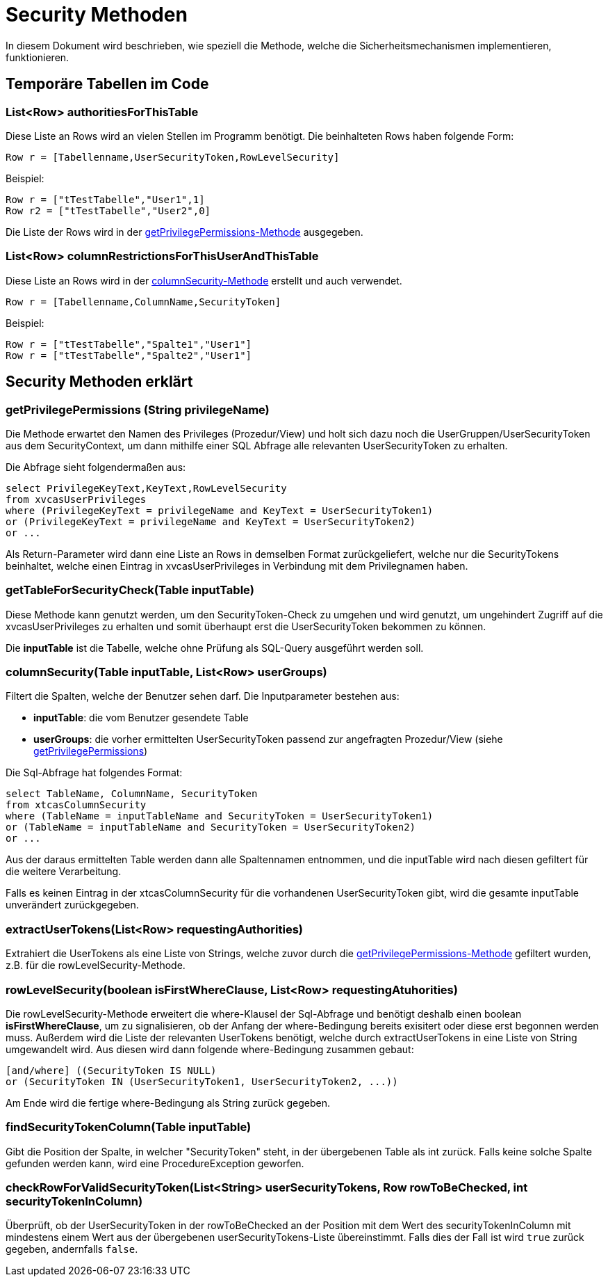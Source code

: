 = Security Methoden

In diesem Dokument wird beschrieben, wie speziell die Methode,
welche die Sicherheitsmechanismen implementieren, funktionieren.

== Temporäre Tabellen im Code

=== List<Row> authoritiesForThisTable

Diese Liste an Rows wird an vielen Stellen im Programm benötigt. 
Die beinhalteten Rows haben folgende Form:

[source, java]
----
Row r = [Tabellenname,UserSecurityToken,RowLevelSecurity]
----
.Beispiel:
----
Row r = ["tTestTabelle","User1",1]
Row r2 = ["tTestTabelle","User2",0]
----

Die Liste der Rows wird in der  xref:anchor-1[getPrivilegePermissions-Methode] ausgegeben.

=== List<Row> columnRestrictionsForThisUserAndThisTable
Diese Liste an Rows wird in der xref:anchor-2[columnSecurity-Methode] erstellt und auch verwendet.

[source, java]
----
Row r = [Tabellenname,ColumnName,SecurityToken]
----
.Beispiel:
----
Row r = ["tTestTabelle","Spalte1","User1"]
Row r = ["tTestTabelle","Spalte2","User1"]
----


== Security Methoden erklärt
=== getPrivilegePermissions (String privilegeName) [[anchor-1]]
Die Methode erwartet den Namen des Privileges (Prozedur/View) und holt sich dazu noch die UserGruppen/UserSecurityToken aus dem SecurityContext,
um dann mithilfe einer SQL Abfrage alle relevanten UserSecurityToken zu erhalten.

Die Abfrage sieht folgendermaßen aus: 
[source,sql]
----
select PrivilegeKeyText,KeyText,RowLevelSecurity 
from xvcasUserPrivileges
where (PrivilegeKeyText = privilegeName and KeyText = UserSecurityToken1)
or (PrivilegeKeyText = privilegeName and KeyText = UserSecurityToken2)
or ...

----

Als Return-Parameter wird dann eine Liste an Rows in demselben Format zurückgeliefert, welche nur die SecurityTokens beinhaltet,
welche einen Eintrag in xvcasUserPrivileges in Verbindung mit dem Privilegnamen haben.


=== getTableForSecurityCheck(Table inputTable)
Diese Methode kann genutzt werden, um den SecurityToken-Check zu umgehen und wird genutzt, 
um ungehindert Zugriff auf die xvcasUserPrivileges zu erhalten und somit überhaupt erst die UserSecurityToken bekommen zu können.

Die *inputTable* ist die Tabelle, welche ohne Prüfung als SQL-Query ausgeführt werden soll.

=== columnSecurity(Table inputTable, List<Row> userGroups) [[anchor-2]]
Filtert die Spalten, welche der Benutzer sehen darf.
Die Inputparameter bestehen aus:

* *inputTable*: die vom Benutzer gesendete Table
* *userGroups*: die vorher ermittelten UserSecurityToken passend zur angefragten Prozedur/View (siehe xref:anchor-1[getPrivilegePermissions])

Die Sql-Abfrage hat folgendes Format:
[source, sql]
-----
select TableName, ColumnName, SecurityToken
from xtcasColumnSecurity
where (TableName = inputTableName and SecurityToken = UserSecurityToken1) 
or (TableName = inputTableName and SecurityToken = UserSecurityToken2)
or ...
-----

Aus der daraus ermittelten Table werden dann alle Spaltennamen entnommen,
und die inputTable wird nach diesen gefiltert für die weitere Verarbeitung.

Falls es keinen Eintrag in der xtcasColumnSecurity für die vorhandenen UserSecurityToken gibt,
wird die gesamte inputTable unverändert zurückgegeben.

=== extractUserTokens(List<Row> requestingAuthorities)
Extrahiert die UserTokens als eine Liste von Strings,
 welche zuvor durch die xref:anchor-1[getPrivilegePermissions-Methode] gefiltert wurden,  z.B. für die rowLevelSecurity-Methode.
 
=== rowLevelSecurity(boolean isFirstWhereClause, List<Row> requestingAtuhorities)
Die rowLevelSecurity-Methode erweitert die where-Klausel der Sql-Abfrage und benötigt deshalb einen boolean *isFirstWhereClause*,
um zu signalisieren, ob der Anfang der where-Bedingung bereits exisitert oder diese erst begonnen werden muss.
Außerdem wird die Liste der relevanten UserTokens benötigt, welche durch extractUserTokens in eine Liste von String umgewandelt wird.
Aus diesen wird dann folgende where-Bedingung zusammen gebaut:
[source, sql]
-----
[and/where] ((SecurityToken IS NULL) 
or (SecurityToken IN (UserSecurityToken1, UserSecurityToken2, ...))
-----
Am Ende wird die fertige where-Bedingung als String zurück gegeben.

=== findSecurityTokenColumn(Table inputTable)
Gibt die Position der Spalte, in welcher "SecurityToken" steht, in der übergebenen Table als int zurück.
Falls keine solche Spalte gefunden werden kann, wird eine ProcedureException geworfen.

=== checkRowForValidSecurityToken(List<String> userSecurityTokens, Row rowToBeChecked, int securityTokenInColumn)
Überprüft, ob der UserSecurityToken in der rowToBeChecked an der Position mit dem Wert des securityTokenInColumn mit mindestens einem Wert aus der übergebenen userSecurityTokens-Liste übereinstimmt.
Falls dies der Fall ist wird `true` zurück gegeben, andernfalls `false`.
